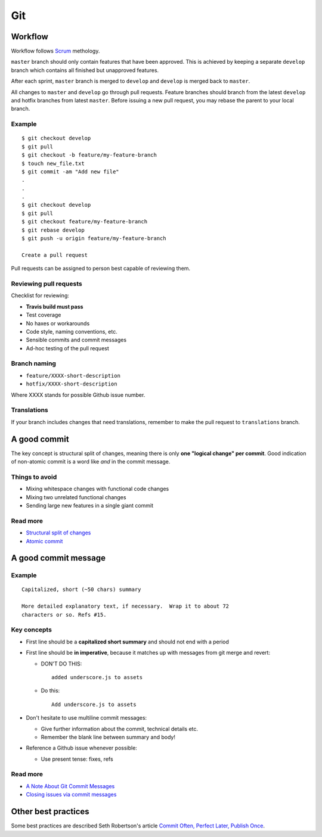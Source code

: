 Git
===

Workflow
--------

Workflow follows `Scrum`_ methology.

``master`` branch should only contain features that have been approved.
This is achieved by keeping a separate ``develop`` branch which contains all finished
but unapproved features.

After each sprint, ``master`` branch is merged to ``develop`` and
``develop`` is merged back to ``master``.

All changes to ``master`` and ``develop`` go through pull requests. Feature branches
should branch from the latest ``develop`` and hotfix branches from latest ``master``.
Before issuing a new pull request, you may rebase the parent to your local branch.

.. _Scrum:
   http://en.wikipedia.org/wiki/Scrum_%28software_development%29

Example
*******

::

   $ git checkout develop
   $ git pull
   $ git checkout -b feature/my-feature-branch
   $ touch new_file.txt
   $ git commit -am "Add new file"
   .
   .
   .
   $ git checkout develop
   $ git pull
   $ git checkout feature/my-feature-branch
   $ git rebase develop
   $ git push -u origin feature/my-feature-branch
   
   Create a pull request
   
Pull requests can be assigned to person best capable of reviewing them.

Reviewing pull requests
***********************

Checklist for reviewing:

- **Travis build must pass**
- Test coverage
- No haxes or workarounds
- Code style, naming conventions, etc.
- Sensible commits and commit messages
- Ad-hoc testing of the pull request

Branch naming
*************

- ``feature/XXXX-short-description``
- ``hotfix/XXXX-short-description``

Where XXXX stands for possible Github issue number.


Translations
************

If your branch includes changes that need translations, remember to make the pull request to ``translations`` branch.



A good commit
-------------

The key concept is structural split of changes, meaning there is only **one
"logical change" per commit**. Good indication of non-atomic commit is a word
like *and* in the commit message.

Things to avoid
***************

- Mixing whitespace changes with functional code changes
- Mixing two unrelated functional changes
- Sending large new features in a single giant commit

Read more
*********

- `Structural split of changes`_
- `Atomic commit`_

.. _Structural split of changes:
   https://wiki.openstack.org/wiki/GitCommitMessages#Structural_split_of_changes
.. _Atomic commit: http://en.wikipedia.org/wiki/Atomic_commit



A good commit message
---------------------

Example
*******

::

    Capitalized, short (~50 chars) summary

    More detailed explanatory text, if necessary.  Wrap it to about 72
    characters or so. Refs #15.


Key concepts
************

- First line should be a **capitalized short summary** and should not end with
  a period
- First line should be **in imperative**, because it matches up with messages
  from git merge and revert:

  - DON'T DO THIS:

    ::

        added underscore.js to assets

  - Do this:

    ::

        Add underscore.js to assets

- Don't hesitate to use multiline commit messages:

  - Give further information about the commit, technical details etc.
  - Remember the blank line between summary and body!


- Reference a Github issue whenever possible:

  - Use present tense: fixes, refs

Read more
*********

- `A Note About Git Commit Messages`_
- `Closing issues via commit messages`_

.. _A Note About Git Commit Messages:
   http://tbaggery.com/2008/04/19/a-note-about-git-commit-messages.html
.. _Closing issues via commit messages:
   https://help.github.com/articles/closing-issues-via-commit-messages


Other best practices
--------------------

Some best practices are described Seth Robertson's article
`Commit Often, Perfect Later, Publish Once`_.

.. _Commit Often, Perfect Later, Publish Once:
   http://sethrobertson.github.io/GitBestPractices/
